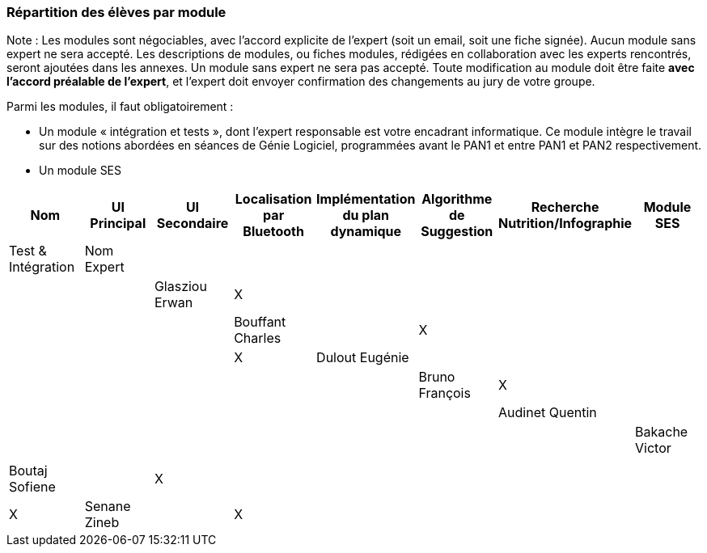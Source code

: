 === Répartition des élèves par module

Note : Les modules sont négociables, avec l’accord explicite de l’expert
(soit un email, soit une fiche signée). Aucun module sans expert ne sera
accepté. Les descriptions de modules, ou fiches modules, rédigées en
collaboration avec les experts rencontrés, seront ajoutées dans les
annexes. Un module sans expert ne sera pas accepté. Toute modification
au module doit être faite *avec l’accord préalable de l’expert*, et
l’expert doit envoyer confirmation des changements au jury de votre
groupe.

Parmi les modules, il faut obligatoirement :

* Un module « intégration et tests », dont l’expert responsable est
votre encadrant informatique. Ce module intègre le travail sur des
notions abordées en séances de Génie Logiciel, programmées avant le PAN1
et entre PAN1 et PAN2 respectivement.
* Un module SES

[cols=",^,^,^,^,^,^,^",options="header",]
|====
| Nom        | UI Principal | UI Secondaire | Localisation par Bluetooth | Implémentation du plan dynamique | Algorithme de Suggestion | Recherche Nutrition/Infographie | Module SES | Test & Intégration
| Nom Expert |         |         |         |         |         |            | |

| Glasziou Erwan     | X       |         |         |         |         |        |     |

| Bouffant Charles     |         | X       |         |         |         |       |      | X

| Dulout Eugénie     |         |         |         |         |         |      |       |

| Bruno François     | X       |         |         |         |         |        |     |

| Audinet Quentin     |         |         |         |         |         |      |       |

| Bakache Victor     |         |         |         |         |         |     |        |

| Boutaj Sofiene     |         | X       |         |         |         |       |      | X

| Senane Zineb     |         | X       |         |         |         |       |      | X
|====
